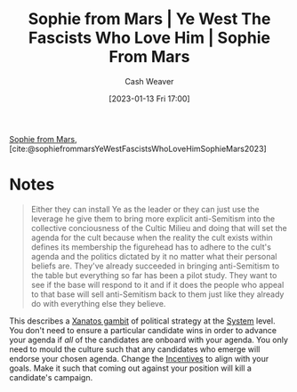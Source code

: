 :PROPERTIES:
:ROAM_REFS: [cite:@sophiefrommarsYeWestFascistsWhoLoveHimSophieMars2023]
:ID:       722ccbe0-5bd0-4652-86dd-0ef8c6f50fa9
:LAST_MODIFIED: [2023-09-06 Wed 08:05]
:END:
#+title:  Sophie from Mars | Ye West The Fascists Who Love Him | Sophie From Mars
#+hugo_custom_front_matter: :slug "722ccbe0-5bd0-4652-86dd-0ef8c6f50fa9"
#+author: Cash Weaver
#+date: [2023-01-13 Fri 17:00]
#+filetags: :reference:

[[id:759c24f9-38c8-4b52-9a7c-7de58e8a93a3][Sophie from Mars]], [cite:@sophiefrommarsYeWestFascistsWhoLoveHimSophieMars2023]

* Notes

#+begin_quote
Either they can install Ye as the leader or they can just use the leverage he give them to bring more explicit anti-Semitism into the collective conciousness of the Cultic Milieu and doing that will set the agenda for the cult because when the reality the cult exists within defines its membership the figurehead has to adhere to the cult's agenda and the politics dictated by it no matter what their personal beliefs are. They've already succeeded in bringing anti-Semitism to the table but everything so far has been a pilot study. They want to see if the base will respond to it and if it does the people who appeal to that base will sell anti-Semitism back to them just like they already do with everything else they believe.
#+end_quote

This describes a [[id:8710324a-ceda-4590-86ee-ad11c3eb36b9][Xanatos gambit]] of political strategy at the [[id:c73b15fa-a2bc-48bc-8f3d-6edffc332da1][System]] level. You don't need to ensure a particular candidate wins in order to advance your agenda if /all/ of the candidates are onboard with your agenda. You only need to mould the culture such that any candidates who emerge will endorse your chosen agenda. Change the [[id:deb3b467-3bb1-4000-9665-3a7347909ad6][Incentives]] to align with your goals. Make it such that coming out against your position will kill a candidate's campaign.
* Flashcards :noexport:
#+print_bibliography: